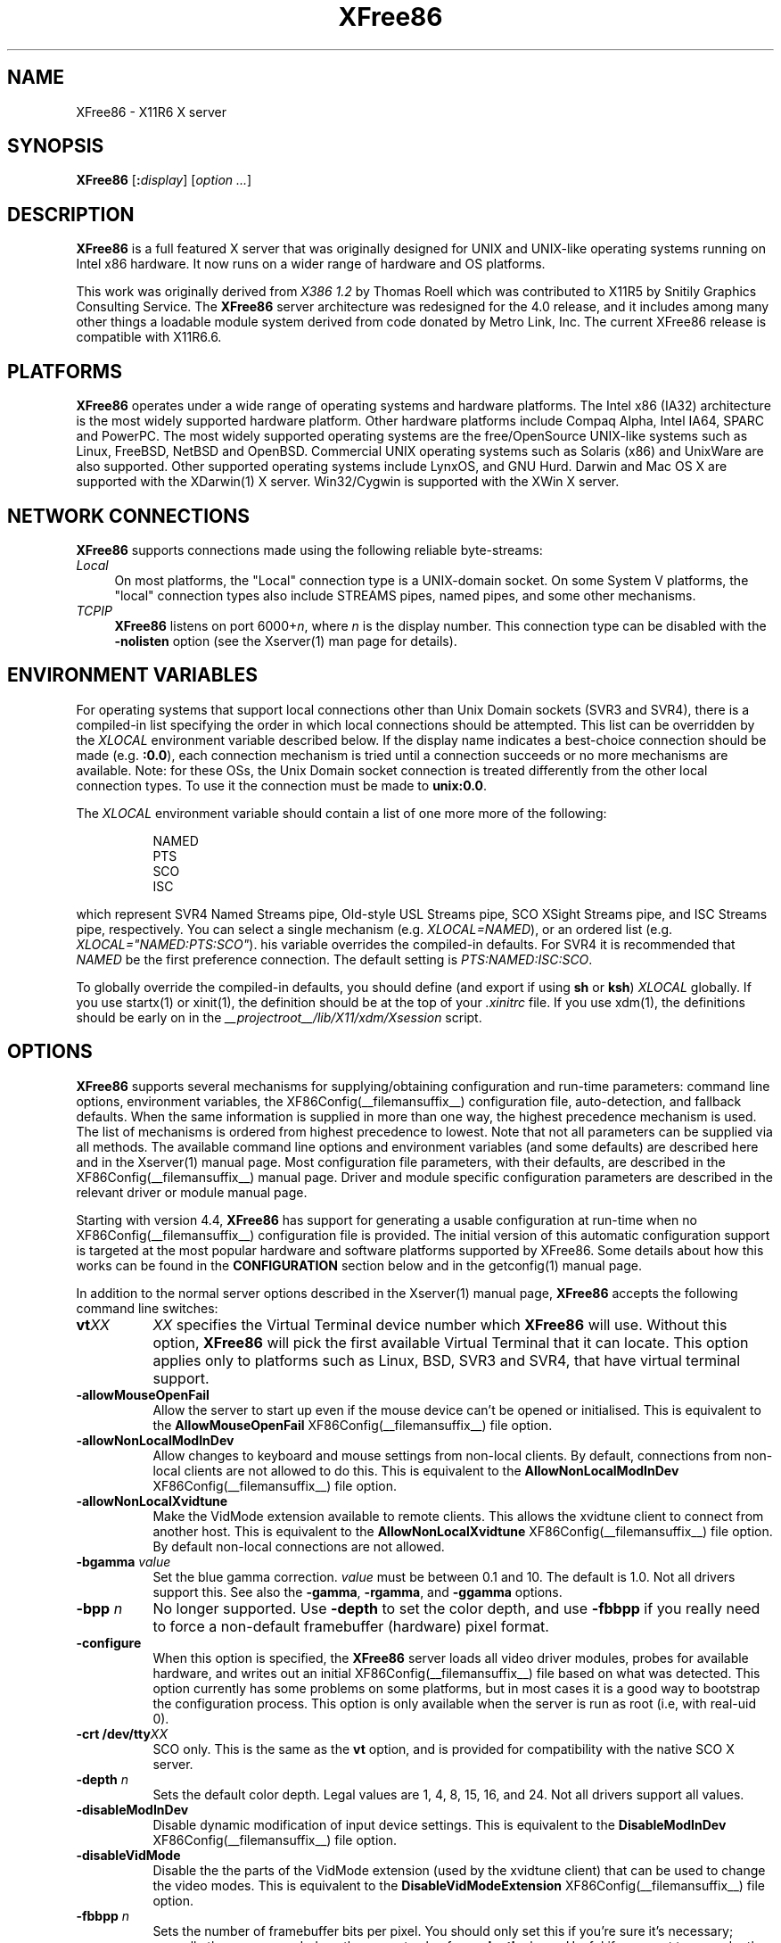 .\" $XFree86: xc/programs/Xserver/hw/xfree86/XFree86.man,v 3.65 2003/11/12 19:06:46 dawes Exp $
.TH XFree86 1 __vendorversion__
.SH NAME
XFree86 - X11R6 X server
.SH SYNOPSIS
.B XFree86
.RI [\fB:\fP display ]
.RI [ option
.IR ... ]
.SH DESCRIPTION
.B XFree86
is a full featured X server that was originally designed for UNIX and
UNIX-like operating systems running on Intel x86 hardware.  It now runs
on a wider range of hardware and OS platforms.
.PP
This work was originally derived from
.I "X386\ 1.2"
by Thomas Roell which was contributed to X11R5 by Snitily Graphics
Consulting Service.  The
.B XFree86
server architecture was redesigned for the 4.0 release, and it includes
among many other things a loadable module system derived from code
donated by Metro Link, Inc.  The current XFree86 release is compatible
with X11R6.6.
.SH PLATFORMS
.PP
.B XFree86
operates under a wide range of operating systems and hardware platforms.
The Intel x86 (IA32) architecture is the most widely supported hardware
platform.  Other hardware platforms include Compaq Alpha, Intel IA64,
SPARC and PowerPC.  The most widely supported operating systems are the
free/OpenSource UNIX-like systems such as Linux, FreeBSD, NetBSD and
OpenBSD.  Commercial UNIX operating systems such as Solaris (x86) and
UnixWare are also supported.  Other supported operating systems include
LynxOS, and GNU Hurd.  Darwin and Mac OS X are supported with the
XDarwin(1) X server.  Win32/Cygwin is supported with the XWin X server.
.PP
.SH "NETWORK CONNECTIONS"
.B XFree86
supports connections made using the following reliable
byte-streams:
.TP 4
.I "Local"
On most platforms, the "Local" connection type is a UNIX-domain socket.
On some System V platforms, the "local" connection types also include
STREAMS pipes, named pipes, and some other mechanisms.
.TP 4
.I TCP\/IP
.B XFree86
listens on port
.RI 6000+ n ,
where
.I n
is the display number.  This connection type can be disabled with the
.B \-nolisten
option (see the Xserver(1) man page for details).
.SH "ENVIRONMENT VARIABLES"
For operating systems that support local connections other than Unix
Domain sockets (SVR3 and SVR4), there is a compiled-in list specifying
the order in which local connections should be attempted.  This list
can be overridden by the
.I XLOCAL
environment variable described below.  If the display name indicates a
best-choice connection should be made (e.g.
.BR :0.0 ),
each connection mechanism is tried until a connection succeeds or no
more mechanisms are available.  Note: for these OSs, the Unix Domain
socket connection is treated differently from the other local connection
types.  To use it the connection must be made to
.BR unix:0.0 .
.PP
The
.I XLOCAL
environment variable should contain a list of one more
more of the following:
.PP
.RS 8
.nf
NAMED
PTS
SCO
ISC
.fi
.RE
.PP
which represent SVR4 Named Streams pipe, Old-style USL Streams pipe,
SCO XSight Streams pipe, and ISC Streams pipe, respectively.  You can
select a single mechanism (e.g.
.IR XLOCAL=NAMED ),
or an ordered list (e.g. \fIXLOCAL="NAMED:PTS:SCO"\fP).
his variable overrides the compiled-in defaults.  For SVR4 it is
recommended that
.I NAMED
be the first preference connection.  The default setting is
.IR PTS:NAMED:ISC:SCO .
.PP
To globally override the compiled-in defaults, you should define (and
export if using
.B sh
or
.BR ksh )
.I XLOCAL
globally.  If you use startx(1) or xinit(1), the definition should be
at the top of your
.I .xinitrc
file.  If you use xdm(1), the definitions should be early on in the
.I __projectroot__/lib/X11/xdm/Xsession
script.
.SH OPTIONS
.B XFree86
supports several mechanisms for supplying/obtaining configuration and
run-time parameters: command line options, environment variables, the
XF86Config(__filemansuffix__) configuration file, auto-detection, and
fallback defaults.  When the same information is supplied in more than
one way, the highest precedence mechanism is used.  The list of mechanisms
is ordered from highest precedence to lowest.  Note that not all parameters
can be supplied via all methods.  The available command line options
and environment variables (and some defaults) are described here and in
the Xserver(1) manual page.  Most configuration file parameters, with
their defaults, are described in the XF86Config(__filemansuffix__) manual
page.  Driver and module specific configuration parameters are described
in the relevant driver or module manual page.
.PP
Starting with version 4.4,
.B XFree86
has support for generating a usable configuration at run-time when no
XF86Config(__filemansuffix__) configuration file is provided.  The
initial version of this automatic configuration support is targeted at
the most popular hardware and software platforms supported by XFree86.
Some details about how this works can be found in the
.B CONFIGURATION
section below and in the getconfig(1) manual page.
.PP
In addition to the normal server options described in the Xserver(1)
manual page,
.B XFree86
accepts the following command line switches:
.TP 8
.BI vt XX
.I XX
specifies the Virtual Terminal device number which
.B XFree86
will use.  Without this option,
.B XFree86
will pick the first available Virtual Terminal that it can locate.  This
option applies only to platforms such as Linux, BSD, SVR3 and SVR4, that
have virtual terminal support.
.TP
.B \-allowMouseOpenFail
Allow the server to start up even if the mouse device can't be opened
or initialised.  This is equivalent to the
.B AllowMouseOpenFail
XF86Config(__filemansuffix__) file option.
.TP 8
.B \-allowNonLocalModInDev
Allow changes to keyboard and mouse settings from non-local clients.
By default, connections from non-local clients are not allowed to do
this.  This is equivalent to the
.B AllowNonLocalModInDev
XF86Config(__filemansuffix__) file option.
.TP 8
.B \-allowNonLocalXvidtune
Make the VidMode extension available to remote clients.  This allows
the xvidtune client to connect from another host.  This is equivalent
to the
.B AllowNonLocalXvidtune
XF86Config(__filemansuffix__) file option.  By default non-local
connections are not allowed.
.TP 8
.BI \-bgamma " value"
Set the blue gamma correction.
.I value
must be between 0.1 and 10.
The default is 1.0.  Not all drivers support this.  See also the
.BR \-gamma ,
.BR \-rgamma ,
and
.B \-ggamma
options.
.TP 8
.BI \-bpp " n"
No longer supported.  Use
.B \-depth
to set the color depth, and use
.B \-fbbpp
if you really need to force a non-default framebuffer (hardware) pixel
format.
.TP
.B \-configure
When this option is specified, the
.B XFree86
server loads all video driver modules, probes for available hardware,
and writes out an initial XF86Config(__filemansuffix__) file based on
what was detected.  This option currently has some problems on some
platforms, but in most cases it is a good way to bootstrap the
configuration process.  This option is only available when the server
is run as root (i.e, with real-uid 0).
.TP 8
.BI "\-crt /dev/tty" XX
SCO only.  This is the same as the
.B vt
option, and is provided for compatibility with the native SCO X server.
.TP 8
.BI \-depth " n"
Sets the default color depth.  Legal values are 1, 4, 8, 15, 16, and
24.  Not all drivers support all values.
.TP 8
.B \-disableModInDev
Disable dynamic modification of input device settings.  This is equivalent
to the
.B DisableModInDev
XF86Config(__filemansuffix__) file option.
.TP 8
.B \-disableVidMode
Disable the the parts of the VidMode extension (used by the xvidtune
client) that can be used to change the video modes.  This is equivalent
to the
.B DisableVidModeExtension
XF86Config(__filemansuffix__) file option.
.TP 8
.B \-fbbpp \fIn\fP
Sets the number of framebuffer bits per pixel.  You should only set this
if you're sure it's necessary; normally the server can deduce the correct
value from
.B \-depth
above.  Useful if you want to run a depth 24 configuration with a 24
bpp framebuffer rather than the (possibly default) 32 bpp framebuffer
(or vice versa).  Legal values are 1, 8, 16, 24, 32.  Not all drivers
support all values.
.TP 8
.B \-flipPixels
Swap the default values for the black and white pixels.
.TP 8
.BI \-gamma " value"
Set the gamma correction.
.I value
must be between 0.1 and 10.  The default is 1.0.  This value is applied
equally to the R, G and B values.  Those values can be set independently
with the
.BR \-rgamma ,
.BR \-bgamma ,
and
.B \-ggamma
options.  Not all drivers support this.
.TP 8
.BI \-ggamma " value"
Set the green gamma correction.
.I value
must be between 0.1 and 10.  The default is 1.0.  Not all drivers support
this.  See also the
.BR \-gamma ,
.BR \-rgamma ,
and
.B \-bgamma
options.
.TP 8
.B \-ignoreABI
The
.B XFree86
server checks the ABI revision levels of each module that it loads.  It
will normally refuse to load modules with ABI revisions that are newer
than the server's.  This is because such modules might use interfaces
that the server does not have.  When this option is specified, mismatches
like this are downgraded from fatal errors to warnings.  This option
should be used with care.
.TP 8
.B \-keeptty
Prevent the server from detaching its initial controlling terminal.
This option is only useful when debugging the server.  Not all platforms
support (or can use) this option.
.TP 8
.BI \-keyboard " keyboard-name"
Use the XF86Config(__filemansuffix__) file
.B InputDevice
section called
.I keyboard-name
as the core keyboard.  This option is ignored when the
.B Layout
section specifies a core keyboard.  In the absence of both a Layout
section and this option, the first relevant
.B InputDevice
section is used for the core keyboard.
.TP 8
.BI \-layout " layout-name"
Use the XF86Config(__filemansuffix__) file
.B Layout
section called
.IR layout-name .
By default the first
.B Layout
section is used.
.TP 8
.BI \-logfile " filename"
Use the file called
.I filename
as the
.B XFree86
server log file.  The default log file is
.BI __logdir__/XFree86. n .log
on most platforms, where
.I n
is the display number of the
.B XFree86
server.  The default may be in a different directory on some platforms.
This option is only available when the server is run as root (i.e, with
real-uid 0).
.TP 8
.BR \-logverbose " [\fIn\fP]"
Sets the verbosity level for information printed to the
.B XFree86
server log file.  If the
.I n
value isn't supplied, each occurrence of this option increments the log
file verbosity level.  When the
.I n
value is supplied, the log file verbosity level is set to that value.
The default log file verbosity level is 3.
.TP 8
.BI \-modulepath " searchpath"
Set the module search path to
.IR searchpath .
.I searchpath
is a comma separated list of directories to search for
.B XFree86
server modules.  This option is only available when the server is run
as root (i.e, with real-uid 0).
.TP 8
.B \-nosilk
Disable Silken Mouse support.
.TP 8
.B \-pixmap24
Set the internal pixmap format for depth 24 pixmaps to 24 bits per pixel.
The default is usually 32 bits per pixel.  There is normally little
reason to use this option.  Some client applications don't like this
pixmap format, even though it is a perfectly legal format.  This is
equivalent to the
.B Pixmap
XF86Config(__filemansuffix__) file option.
.TP 8
.B \-pixmap32
Set the internal pixmap format for depth 24 pixmaps to 32 bits per pixel.
This is usually the default.  This is equivalent to the
.B Pixmap
XF86Config(__filemansuffix__) file option.
.TP 8
.BI \-pointer " pointer-name"
Use the XF86Config(__filemansuffix__) file
.B InputDevice
section called
.I pointer-name
as the core pointer.  This option is ignored when the
.B Layout
section specifies a core pointer.  In the absence of both a Layout
section and this option, the first relevant
.B InputDevice
section is used for the core pointer.
.TP 8
.B \-probeonly
Causes the server to exit after the device probing stage.  The
XF86Config(__filemansuffix__) file is still used when this option is
given, so information that can be auto-detected should be commented out.
.TP 8
.B \-quiet
Suppress most informational messages at startup.  The verbosity level
is set to zero.
.TP 8
.BI \-rgamma " value"
Set the red gamma correction.
.I value
must be between 0.1 and 10.  The default is 1.0.  Not all drivers support
this.  See also the
.BR \-gamma ,
.BR \-bgamma ,
and
.B \-ggamma
options.
.TP 8
.B \-scanpci
When this option is specified, the
.B XFree86
server scans the PCI bus, and prints out some information about each
device that was detected.  See also scanpci(1) and pcitweak(1).
.TP 8
.BI \-screen " screen-name"
Use the XF86Config(__filemansuffix__) file
.B Screen
section called
.IR screen-name .
By default the screens referenced by the default
.B Layout
section are used, or the first
.B Screen
section when there are no
.B Layout
sections.
.TP 8
.B \-showconfig
This is the same as the
.B \-version
option, and is included for compatibility reasons.  It may be removed
in a future release, so the
.B \-version
option should be used instead.
.TP 8
.BI \-weight " nnn"
Set RGB weighting at 16 bpp.  The default is 565.  This applies only to
those drivers which support 16 bpp.
.TP 8
.BR \-verbose " [\fIn\fP]"
Sets the verbosity level for information printed on stderr.  If the
.I n
value isn't supplied, each occurrence of this option increments the
verbosity level.  When the
.I n
value is supplied, the verbosity level is set to that value.  The default
verbosity level is 0.
.TP 8
.B \-version
Print out the server version, patchlevel, release date, the operating
system/platform it was built on, and whether it includes module loader
support.
.TP 8
.BI \-xf86config " file"
Read the server configuration from
.IR file .
This option will work for any file when the server is run as root (i.e,
with real-uid 0), or for files relative to a directory in the config
search path for all other users.
.SH "KEYBOARD"
.PP
The
.B XFree86
server is normally configured to recognize various special combinations
of key presses that instruct the server to perform some action, rather
than just sending the key press event to a client application.  The
default XKEYBOARD keymap defines the key combinations listed below.
The server also has these key combinations builtin to its event handler
for cases where the XKEYBOARD extension is not being used.  When using
the XKEYBOARD extension, which key combinations perform which actions
is completely configurable.
.PP
For more information about when the builtin event handler
is used to recognize the special key combinations, see
the documentation on the
.B HandleSpecialKeys
option in the XF86Config(__filemansuffix__) man page.
.PP
The special combinations of key presses recognized directly
by
.B XFree86
are:
.TP 8
.B Ctrl+Alt+Backspace
Immediately kills the server -- no questions asked.  This can be disabled
with the
.B DontZap
XF86Config(__filemansuffix__) file option.
.TP 8
.B Ctrl+Alt+Keypad-Plus
Change video mode to next one specified in the configuration file.
This can be disabled with the
.B DontZoom
XF86Config(__filemansuffix__) file option.
.TP 8
.B Ctrl+Alt+Keypad-Minus
Change video mode to previous one specified in the configuration file.
This can be disabled with the
.B DontZoom
XF86Config(__filemansuffix__) file option.
.TP 8
.B Ctrl+Alt+Keypad-Multiply
Not treated specially by default.  If the
.B AllowClosedownGrabs
XF86Config(__filemansuffix__) file option is specified, this key sequence
kills clients with an active keyboard or mouse grab as well as killing any
application that may have locked the server, normally using the
XGrabServer(__libmansuffix__) Xlib function.
.TP 8
.B Ctrl+Alt+Keypad-Divide
Not treated specially by default.  If the
.B AllowDeactivateGrabs
XF86Config(__filemansuffix__) file option is specified, this key sequence
deactivates any active keyboard and mouse grabs.
.TP 8
.B Ctrl+Alt+F1...F12
For BSD and Linux systems with virtual terminal support, these keystroke
combinations are used to switch to virtual terminals 1 through 12,
respectively.  This can be disabled with the
.B DontVTSwitch
XF86Config(__filemansuffix__) file option.
.SH CONFIGURATION
.B XFree86
typically uses a configuration file called
.B XF86Config
for its initial setup.
Refer to the XF86Config(__filemansuffix__) manual page for information
about the format of this file.
.PP
Starting with version 4.4,
.B XFree86
has a mechanism for automatically generating a built-in configuration
at run-time when no
.B XF86Config
file is present.  The current version of this automatic configuration
mechanism works in three ways.
.PP
The first is via enhancements that have made many components of the
.B XF86Config
file optional.  This means that information that can be probed or
reasonably deduced doesn't need to be specified explicitly, greatly
reducing the amount of built-in configuration information that needs to
be generated at run-time.
.PP
The second is to use an external utility called getconfig(1), when
available, to use meta-configuration information to generate a suitable
configuration for the primary video device.  The meta-configuration
information can be updated to allow an existing installation to get the
best out of new hardware or to work around bugs that are found
post-release.
.PP
The third is to have "safe" fallbacks for most configuration information.
This maximises the likelihood that the
.B XFree86
server will start up in some usable configuration even when information
about the specific hardware is not available.
.PP
The automatic configuration support for XFree86 is work in progress.
It is currently aimed at the most popular hardware and software platforms
supported by XFree86.  Enhancements are planned for future releases.
.SH FILES
The
.B XFree86
server config file can be found in a range of locations.  These are
documented fully in the XF86Config(__filemansuffix__) manual page.  The
most commonly used locations are shown here.
.TP 30
.B /etc/X11/XF86Config
Server configuration file.
.TP 30
.B /etc/X11/XF86Config-4
Server configuration file.
.TP 30
.B /etc/XF86Config
Server configuration file.
.TP 30
.B __projectroot__/etc/XF86Config
Server configuration file.
.TP 30
.B __projectroot__/lib/X11/XF86Config
Server configuration file.
.TP 30
.BI __logdir__/XFree86. n .log
Server log file for display
.IR n .
.TP 30
.B __projectroot__/bin/\(**
Client binaries.
.TP 30
.B __projectroot__/include/\(**
Header files.
.TP 30
.B __projectroot__/lib/\(**
Libraries.
.TP 30
.B __projectroot__/lib/X11/fonts/\(**
Fonts.
.TP 30
.B __projectroot__/lib/X11/rgb.txt
Color names to RGB mapping.
.TP 30
.B __projectroot__/lib/X11/XErrorDB
Client error message database.
.TP 30
.B __projectroot__/lib/X11/app-defaults/\(**
Client resource specifications.
.TP 30
.B __projectroot__/man/man?/\(**
Manual pages.
.TP 30
.BI /etc/X n .hosts
Initial access control list for display
.IR n .
.SH "SEE ALSO"
X(__miscmansuffix__), Xserver(1), xdm(1), xinit(1),
XF86Config(__filemansuffix__), xf86config(1), xf86cfg(1), xvidtune(1),
apm(__drivermansuffix__),
ati(__drivermansuffix__),
chips(__drivermansuffix__),
cirrus(__drivermansuffix__),
cyrix(__drivermansuffix__),
fbdev(__drivermansuffix__),
glide(__drivermansuffix__),
glint(__drivermansuffix__),
i128(__drivermansuffix__),
i740(__drivermansuffix__),
i810(__drivermansuffix__),
imstt(__drivermansuffix__),
mga(__drivermansuffix__),
neomagic(__drivermansuffix__),
nsc(__drivermansuffix__),
nv(__drivermansuffix__),
r128(__drivermansuffix__),
rendition(__drivermansuffix__),
s3virge(__drivermansuffix__),
siliconmotion(__drivermansuffix__),
sis(__drivermansuffix__),
sunbw2(__drivermansuffix__),
suncg14(__drivermansuffix__),
suncg3(__drivermansuffix__),
suncg6(__drivermansuffix__),
sunffb(__drivermansuffix__),
sunleo(__drivermansuffix__),
suntcx(__drivermansuffix__),
tdfx(__drivermansuffix__),
tga(__drivermansuffix__),
trident(__drivermansuffix__),
tseng(__drivermansuffix__),
v4l(__drivermansuffix__),
vesa(__drivermansuffix__),
vga(__drivermansuffix__),
vmware(__drivermansuffix__),
.br
README
.IR <http://www.xfree86.org/current/README.html> ,
.br
RELNOTES
.IR <http://www.xfree86.org/current/RELNOTES.html> ,
.br
README.mouse
.IR <http://www.xfree86.org/current/mouse.html> ,
.br
README.DRI
.IR <http://www.xfree86.org/current/DRI.html> ,
.br
Status
.IR <http://www.xfree86.org/current/Status.html> ,
.br
Install
.IR <http://www.xfree86.org/current/Install.html> .

.SH AUTHORS
XFree86 has many contributors world wide.  The names of most of them
can be found in the documentation, CHANGELOG files in the source tree,
and in the actual source code.
.PP
XFree86 was originally based on \fIX386 1.2\fP by Thomas Roell, which
was contributed to the then X Consortium's X11R5 distribution by SGCS.
.PP
The project that became XFree86 was originally founded in 1992 by
David Dawes, Glenn Lai, Jim Tsillas and David Wexelblat.
.PP
XFree86 was later integrated in the then X Consortium's X11R6 release
by a group of dedicated XFree86 developers, including the following:
.PP
.RS 4
.nf
Stuart Anderson    \fIanderson@metrolink.com\fP
Doug Anson         \fIdanson@lgc.com\fP
Gertjan Akkerman   \fIakkerman@dutiba.twi.tudelft.nl\fP
Mike Bernson       \fImike@mbsun.mlb.org\fP
Robin Cutshaw      \fIrobin@XFree86.org\fP
David Dawes        \fIdawes@XFree86.org\fP
Marc Evans         \fImarc@XFree86.org\fP
Pascal Haible      \fIhaible@izfm.uni-stuttgart.de\fP
Matthieu Herrb     \fIMatthieu.Herrb@laas.fr\fP
Dirk Hohndel       \fIhohndel@XFree86.org\fP
David Holland      \fIdavidh@use.com\fP
Alan Hourihane     \fIalanh@fairlite.demon.co.uk\fP
Jeffrey Hsu        \fIhsu@soda.berkeley.edu\fP
Glenn Lai          \fIglenn@cs.utexas.edu\fP
Ted Lemon          \fImellon@ncd.com\fP
Rich Murphey       \fIrich@XFree86.org\fP
Hans Nasten        \fInasten@everyware.se\fP
Mark Snitily       \fImark@sgcs.com\fP
Randy Terbush      \fIrandyt@cse.unl.edu\fP
Jon Tombs          \fItombs@XFree86.org\fP
Kees Verstoep      \fIversto@cs.vu.nl\fP
Paul Vixie         \fIpaul@vix.com\fP
Mark Weaver        \fIMark_Weaver@brown.edu\fP
David Wexelblat    \fIdwex@XFree86.org\fP
Philip Wheatley    \fIPhilip.Wheatley@ColumbiaSC.NCR.COM\fP
Thomas Wolfram     \fIwolf@prz.tu-berlin.de\fP
Orest Zborowski    \fIorestz@eskimo.com\fP
.fi
.RE
.PP
The current XFree86 core team consists of:
.PP
.RS 4
.nf
David Dawes        \fIdawes@xfree86.org\fP
Egbert Eich        \fIeich@xfree86.org\fP
Marc Evans         \fImarc@xfree86.org\fP
Matthieu Herrb     \fIherrb@xfree86.org\fP
Alan Hourihane     \fIalanh@xfree86.org\fP
Marc La France     \fItsi@xfree86.org\fP
Kevin Martin       \fImartin@xfree86.org\fP
Rich Murphey       \fIrich@xfree86.org\fP
Mark Vojkovich     \fImarkv@xfree86.org\fP
David Wexelblat    \fIdwex@xfree86.org\fP
.fi
.RE
.PP

XFree86 source is available from the FTP server
\fI<ftp://ftp.XFree86.org/pub/XFree86/>\fP, and from the XFree86 CVS
server \fI<http://www.xfree86.org/cvs/>\fP.  Documentation and other
information can be found from the XFree86 web site
\fI<http://www.xfree86.org/>\fP.

.SH LEGAL
.PP
.B XFree86
is copyright software, provided under licenses that permit modification
and redistribution in source and binary form without fee.  Portions of
.B XFree86
are copyright by The XFree86 Project, Inc. and numerous authors and
contributors from around the world.  Licensing information can be found
at
.IR <http://www.xfree86.org/current/LICENSE.html> .
Refer to the source code for specific copyright notices.
.PP
.B XFree86(TM)
is a trademark of The XFree86 Project, Inc.
